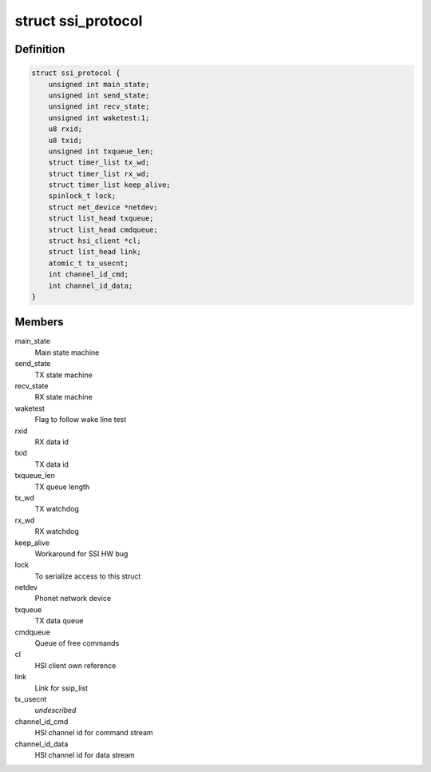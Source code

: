 .. -*- coding: utf-8; mode: rst -*-
.. src-file: drivers/hsi/clients/ssi_protocol.c

.. _`ssi_protocol`:

struct ssi_protocol
===================

.. c:type:: struct ssi_protocol

    SSI protocol (McSAAB) data

.. _`ssi_protocol.definition`:

Definition
----------

.. code-block:: c

    struct ssi_protocol {
        unsigned int main_state;
        unsigned int send_state;
        unsigned int recv_state;
        unsigned int waketest:1;
        u8 rxid;
        u8 txid;
        unsigned int txqueue_len;
        struct timer_list tx_wd;
        struct timer_list rx_wd;
        struct timer_list keep_alive;
        spinlock_t lock;
        struct net_device *netdev;
        struct list_head txqueue;
        struct list_head cmdqueue;
        struct hsi_client *cl;
        struct list_head link;
        atomic_t tx_usecnt;
        int channel_id_cmd;
        int channel_id_data;
    }

.. _`ssi_protocol.members`:

Members
-------

main_state
    Main state machine

send_state
    TX state machine

recv_state
    RX state machine

waketest
    Flag to follow wake line test

rxid
    RX data id

txid
    TX data id

txqueue_len
    TX queue length

tx_wd
    TX watchdog

rx_wd
    RX watchdog

keep_alive
    Workaround for SSI HW bug

lock
    To serialize access to this struct

netdev
    Phonet network device

txqueue
    TX data queue

cmdqueue
    Queue of free commands

cl
    HSI client own reference

link
    Link for ssip_list

tx_usecnt
    *undescribed*

channel_id_cmd
    HSI channel id for command stream

channel_id_data
    HSI channel id for data stream

.. This file was automatic generated / don't edit.

